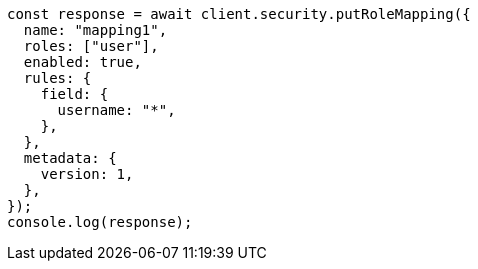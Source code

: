 // This file is autogenerated, DO NOT EDIT
// Use `node scripts/generate-docs-examples.js` to generate the docs examples

[source, js]
----
const response = await client.security.putRoleMapping({
  name: "mapping1",
  roles: ["user"],
  enabled: true,
  rules: {
    field: {
      username: "*",
    },
  },
  metadata: {
    version: 1,
  },
});
console.log(response);
----
